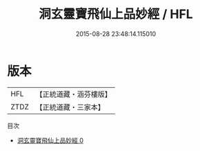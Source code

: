 #+TITLE: 洞玄靈寶飛仙上品妙經 / HFL

#+DATE: 2015-08-28 23:48:14.115010
* 版本
 |       HFL|【正統道藏・涵芬樓版】|
 |      ZTDZ|【正統道藏・三家本】|
目次
 - [[file:KR5b0065_000.txt][洞玄靈寶飛仙上品妙經 0]]
